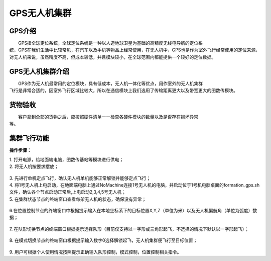 GPS无人机集群
==============
GPS介绍
-----------------------------

|          GPS指全球定位系统，全球定位系统是一种以人造地球卫星为基础的高精度无线电导航的定位系
|       统，GPS在我们生活中比较常见，在汽车以及手机等物品上经常使用，在无人机中，GPS也是作为室外飞行经常使用的定位来源，对无人机来说，虽然精度不高，但成本较低，并且模块较小，在全球范围内都能提供一个较好的定位数据。


GPS无人机集群介绍
-----------------------------

|         GPS作为无人机最常用的定位模块，具有低成本，无人机一体化等优点，用作室外的无人机集群
|       飞行是非常合适的，因室外飞行区域比较大，所以在通信模块上我们选用了传输距离更大以及带宽更大的图数传模块。


货物验收
-----------------------------

|          客户拿到全部的货物之后，应按照硬件清单一一检查各硬件模块的数量以及是否存在损坏异常
|      等。

集群飞行功能
-----------------------------

**操作步骤：**   

|          1.	打开电源，给地面端电脑，图数传基站等模块进行供电；

|          2.	将无人机按要求摆放；

    .. image:: ../../images/formation/21.png
        :height: 850px
        :width: 2000px
        :scale: 30 %
        :alt: None
        :align: center

|          3.	先进行单机定点飞行，确认无人机单机能够正常解锁并能够定点飞行；

|          4.	将1号无人机上电启动，在地面端电脑上通过NoMachine连接1号无人机的电脑，并启动位于1号机电脑桌面的formation_gps.sh文件，确认各个节点启动正常后,上电启动2,3,4,5号无人机；

|          5.	在集群状态节点的终端窗口查看每架无人机的状态，确保没有异常；

            .. image:: ../../images/formation/22.png
                :height: 1280px
                :width: 1920px
                :scale: 30 %
                :alt: None
                :align: center 

|          6.在位置控制节点的终端窗口中根据提示输入在本地坐标系下的目标位置X,Y,Z（单位为米）以及无人机偏航角（单位为弧度）数据；

            .. image:: ../../images/formation/23.png
                :height: 1280px
                :width: 1920px
                :scale: 30 %
                :alt: None
                :align: center 

|          7. 在队形切换节点的终端窗口根据提示选择队形（目前仅支持以一字形或三角形起飞，不选择的情况下默认以一字形起飞）；

            .. image:: ../../images/formation/24.png
                :height: 1280px
                :width: 1920px
                :scale: 30 %
                :alt: None
                :align: center 

|          8.	在模式切换节点的终端窗口根据提示输入数字0选择解锁起飞，无人机集群便飞行至目标位置；

            .. image:: ../../images/formation/25.png
                :height: 1280px
                :width: 1920px
                :scale: 30 %
                :alt: None
                :align: center 

|          9.	用户可根据个人使用情况按照提示正确输入队形控制，模式控制，位置控制相关指令。